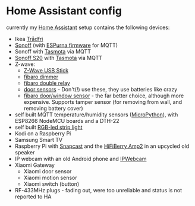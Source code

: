 * Home Assistant config


[[https://gitlab.com/flowolf/homeassistant-config/commits/master][https://gitlab.com/flowolf/homeassistant-config/badges/master/pipeline.svg]]


currently my [[https://home-assistant.io][Home Assistant]] setup contains the following devices:

- Ikea [[http://www.ikea.com/de/de/catalog/categories/departments/lighting/smart_lighting/][Trådfri]]
- [[https://www.itead.cc/sonoff-wifi-wireless-switch.html][Sonoff]] (with [[https://bitbucket.org/xoseperez/espurna][ESPurna firmware]] for MQTT)
- Sonoff with [[https://github.com/arendst/Sonoff-Tasmota][Tasmota]] via MQTT
- [[https://www.itead.cc/smart-home/smart-socket.html][Sonoff S20]] with [[https://github.com/arendst/Sonoff-Tasmota][Tasmota]] via MQTT
- Z-wave:
  - [[https://www.amazon.de/dp/B00VKEH1BQ/ref=cm_sw_em_r_mt_dp_tx9gAb1DQX50P][Z-Wave USB Stick]]
  - [[https://www.fibaro.com/de/products/dimmer-2/][fibaro dimmer]]
  - [[https://www.fibaro.com/de/products/switches/][fibaro double relay]]
  - [[https://de.aliexpress.com/item/alarme-system-with-mini-siren-quad-band-GSM-PIR-motion-PIR-detector-burglar-alarm-systemsecurity-alarm/907236108.html][door sensors]] - Don't(!) use these, they use batteries like crazy
  - [[https://www.fibaro.com/en/products/door-window-sensor/][fibaro door/window sensor]] - the far better choice, although more expensive. Supports tamper sensor (for removing from wall, and removing battery cover)
- self built MQTT temperature/humidity sensors ([[https://micropython.org][MicroPython]]), with ESP8266 NodeMCU boards and a DTH-22
- self built [[https://github.com/bruhautomation/ESP-MQTT-JSON-Digital-LEDs][RGB-led strip light]]
- Kodi on a Raspberry Pi
- Samsung Smart TV
- Raspberry Pi with [[https://github.com/badaix/snapcast][Snapcast]] and the [[https://www.hifiberry.com/shop/boards/hifiberry-amp2/][HiFiBerry Amp2]] in an upcycled old speaker
- IP webcam with an old Android phone and [[https://play.google.com/store/apps/details?id=com.pas.webcam][IPWebcam]]
- Xiaomi Gateway
  - Xiaomi door sensor
  - Xiaomi motion sensor
  - Xiaomi switch (button)
- RF-433MHz plugs - fading out, were too unreliable and status is not reported to HA
